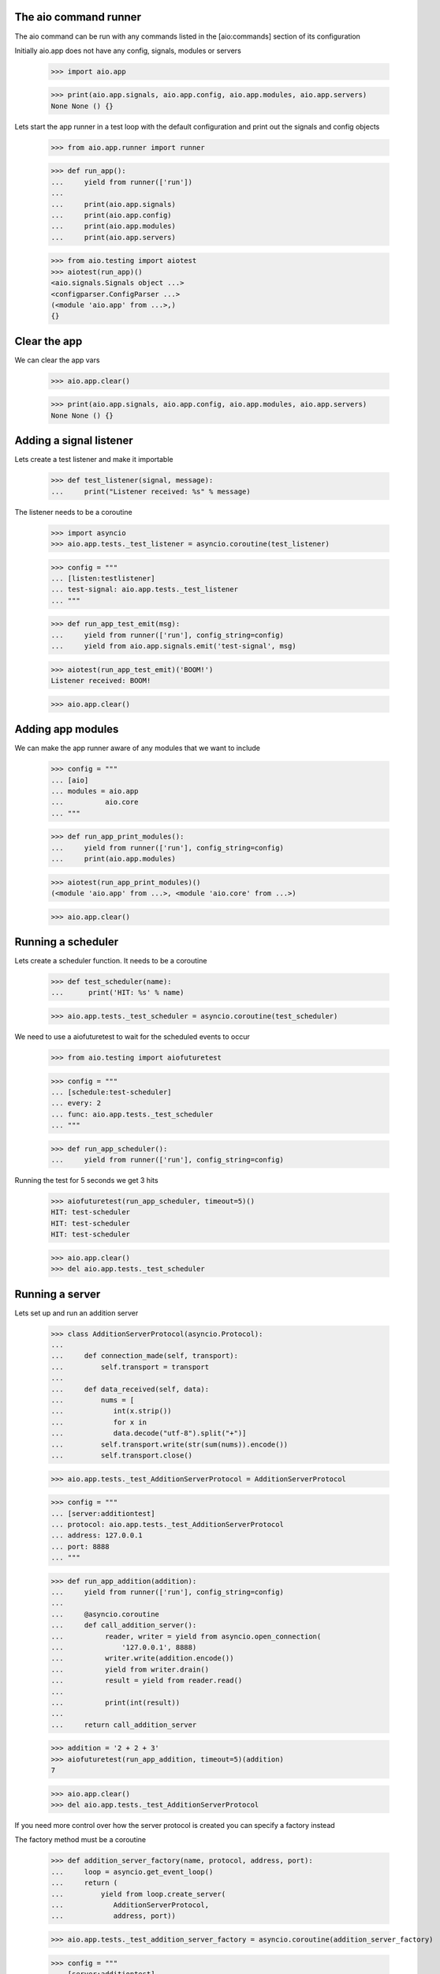 

The aio command runner
----------------------

The aio command can be run with any commands listed in the [aio:commands] section of its configuration


Initially aio.app does not have any config, signals, modules or servers

  >>> import aio.app

  >>> print(aio.app.signals, aio.app.config, aio.app.modules, aio.app.servers)
  None None () {}


Lets start the app runner in a test loop with the default configuration and print out the signals and config objects

  >>> from aio.app.runner import runner

  >>> def run_app():
  ...     yield from runner(['run'])
  ... 
  ...     print(aio.app.signals)
  ...     print(aio.app.config)
  ...     print(aio.app.modules)
  ...     print(aio.app.servers)

  >>> from aio.testing import aiotest
  >>> aiotest(run_app)()
  <aio.signals.Signals object ...>
  <configparser.ConfigParser ...>
  (<module 'aio.app' from ...>,)
  {}


Clear the app
-------------

We can clear the app vars

  >>> aio.app.clear()

  >>> print(aio.app.signals, aio.app.config, aio.app.modules, aio.app.servers)
  None None () {}


Adding a signal listener
------------------------

Lets create a test listener and make it importable

  >>> def test_listener(signal, message):
  ...     print("Listener received: %s" % message)

The listener needs to be a coroutine

  >>> import asyncio
  >>> aio.app.tests._test_listener = asyncio.coroutine(test_listener)

  >>> config = """
  ... [listen:testlistener]
  ... test-signal: aio.app.tests._test_listener
  ... """

  >>> def run_app_test_emit(msg):
  ...     yield from runner(['run'], config_string=config)
  ...     yield from aio.app.signals.emit('test-signal', msg)

  >>> aiotest(run_app_test_emit)('BOOM!')
  Listener received: BOOM!

  >>> aio.app.clear()


Adding app modules
------------------

We can make the app runner aware of any modules that we want to include

  >>> config = """
  ... [aio]
  ... modules = aio.app
  ...          aio.core
  ... """

  >>> def run_app_print_modules():
  ...     yield from runner(['run'], config_string=config)
  ...     print(aio.app.modules)

  >>> aiotest(run_app_print_modules)()
  (<module 'aio.app' from ...>, <module 'aio.core' from ...>)

  >>> aio.app.clear()


Running a scheduler
-------------------

Lets create a scheduler function. It needs to be a coroutine

  >>> def test_scheduler(name):
  ...      print('HIT: %s' % name)

  >>> aio.app.tests._test_scheduler = asyncio.coroutine(test_scheduler)

We need to use a aiofuturetest to wait for the scheduled events to occur

  >>> from aio.testing import aiofuturetest

  >>> config = """
  ... [schedule:test-scheduler]
  ... every: 2
  ... func: aio.app.tests._test_scheduler
  ... """

  >>> def run_app_scheduler():
  ...     yield from runner(['run'], config_string=config)

Running the test for 5 seconds we get 3 hits

  >>> aiofuturetest(run_app_scheduler, timeout=5)()
  HIT: test-scheduler
  HIT: test-scheduler
  HIT: test-scheduler

  >>> aio.app.clear()
  >>> del aio.app.tests._test_scheduler


Running a server
----------------

Lets set up and run an addition server

  >>> class AdditionServerProtocol(asyncio.Protocol):
  ... 
  ...     def connection_made(self, transport):
  ...         self.transport = transport
  ... 
  ...     def data_received(self, data):
  ...         nums = [
  ...            int(x.strip())
  ...            for x in
  ...            data.decode("utf-8").split("+")] 
  ...         self.transport.write(str(sum(nums)).encode())
  ...         self.transport.close()

  >>> aio.app.tests._test_AdditionServerProtocol = AdditionServerProtocol

  >>> config = """
  ... [server:additiontest]
  ... protocol: aio.app.tests._test_AdditionServerProtocol
  ... address: 127.0.0.1
  ... port: 8888
  ... """

  >>> def run_app_addition(addition):
  ...     yield from runner(['run'], config_string=config)
  ... 
  ...     @asyncio.coroutine
  ...     def call_addition_server():
  ...          reader, writer = yield from asyncio.open_connection(
  ...              '127.0.0.1', 8888)
  ...          writer.write(addition.encode())
  ...          yield from writer.drain()
  ...          result = yield from reader.read()
  ...   
  ...          print(int(result))
  ... 
  ...     return call_addition_server

  >>> addition = '2 + 2 + 3'
  >>> aiofuturetest(run_app_addition, timeout=5)(addition)
  7

  >>> aio.app.clear()
  >>> del aio.app.tests._test_AdditionServerProtocol

If you need more control over how the server protocol is created you can specify a factory instead

The factory method must be a coroutine

  >>> def addition_server_factory(name, protocol, address, port):
  ...     loop = asyncio.get_event_loop()
  ...     return (
  ...         yield from loop.create_server(
  ...            AdditionServerProtocol,
  ...            address, port))

  >>> aio.app.tests._test_addition_server_factory = asyncio.coroutine(addition_server_factory)
  
  >>> config = """
  ... [server:additiontest]
  ... factory = aio.app.tests._test_addition_server_factory
  ... address: 127.0.0.1
  ... port: 8888
  ... """

  >>> def run_app_addition(addition):
  ...     yield from runner(['run'], config_string=config)
  ... 
  ...     @asyncio.coroutine
  ...     def call_addition_server():
  ...          reader, writer = yield from asyncio.open_connection(
  ...              '127.0.0.1', 8888)
  ...          writer.write(addition.encode())
  ...          yield from writer.drain()
  ...          result = yield from reader.read()
  ...   
  ...          print(int(result))
  ... 
  ...     return call_addition_server

  >>> addition = '17 + 5 + 1'
  >>> aiofuturetest(run_app_addition, timeout=5)(addition)
  23
  
  >>> del aio.app.tests._test_addition_server_factory
